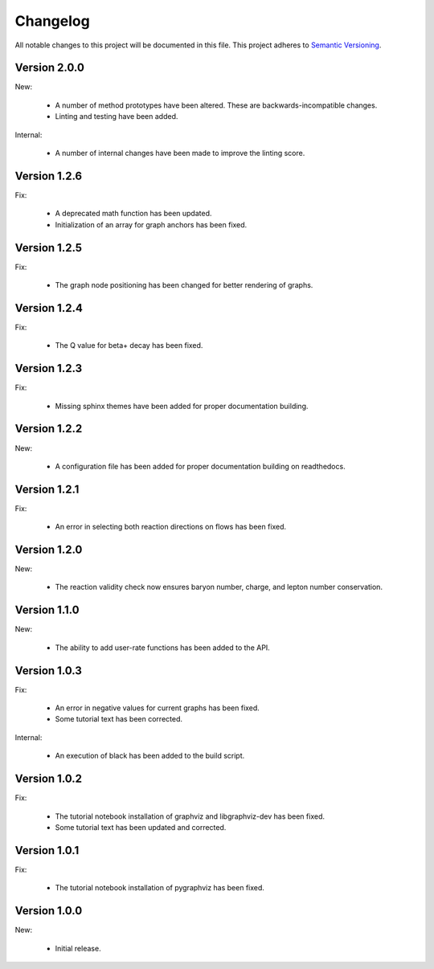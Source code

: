 Changelog
=========

All notable changes to this project will be documented in this file.  This
project adheres to `Semantic Versioning <http://semver.org/spec/v2.0.0.html>`_.

Version 2.0.0
-------------

New:

  * A number of method prototypes have been altered.  These are
    backwards-incompatible changes.
  * Linting and testing have been added.

Internal:

  * A number of internal changes have been made to improve the linting
    score.

Version 1.2.6
-------------

Fix:

  * A deprecated math function has been updated.
  * Initialization of an array for graph anchors has been fixed.

Version 1.2.5
-------------

Fix:

  * The graph node positioning has been changed for better rendering of graphs.

Version 1.2.4
-------------

Fix:

  * The Q value for beta+ decay has been fixed.

Version 1.2.3
-------------

Fix:

  * Missing sphinx themes have been added for proper documentation building.

Version 1.2.2
-------------

New:

  * A configuration file has been added for proper documentation building
    on readthedocs.

Version 1.2.1
-------------

Fix:

  * An error in selecting both reaction directions on flows has been fixed.

Version 1.2.0
-------------

New:

  * The reaction validity check now ensures baryon number, charge,
    and lepton number conservation.

Version 1.1.0
-------------

New:

  * The ability to add user-rate functions has been added to the API.

Version 1.0.3
-------------

Fix:

  * An error in negative values for current graphs has been fixed.
  * Some tutorial text has been corrected.

Internal:

  * An execution of black has been added to the build script.

Version 1.0.2
-------------

Fix:

  * The tutorial notebook installation of graphviz and libgraphviz-dev has been     fixed.
  * Some tutorial text has been updated and corrected.

Version 1.0.1
-------------

Fix:

  * The tutorial notebook installation of pygraphviz has been fixed.

Version 1.0.0
-------------

New:

  * Initial release.


